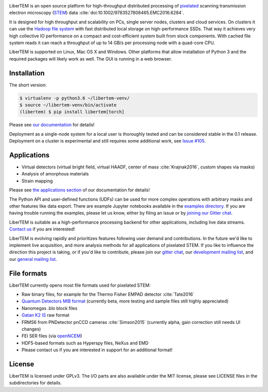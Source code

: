 |gitter|_ |travis|_ |appveyor|_ |zenodo|_

.. |gitter| image:: https://badges.gitter.im/Join%20Chat.svg
.. _gitter: https://gitter.im/LiberTEM/Lobby

.. |travis| image:: https://api.travis-ci.org/LiberTEM/LiberTEM.svg?branch=master
.. _travis: https://travis-ci.org/LiberTEM/LiberTEM

.. |appveyor| image:: https://ci.appveyor.com/api/projects/status/wokeo6ee2frq481m/branch/master?svg=true
.. _appveyor: https://ci.appveyor.com/project/sk1p/libertem

.. |zenodo| image:: https://zenodo.org/badge/DOI/10.5281/zenodo.1478763.svg
.. _zenodo: https://doi.org/10.5281/zenodo.1478763



LiberTEM is an open source platform for high-throughput distributed processing of `pixelated <https://en.wikipedia.org/wiki/Scanning_transmission_electron_microscopy#Universal_detectors>`_ scanning transmission electron microscopy (`STEM <https://en.wikipedia.org/wiki/Scanning_transmission_electron_microscopy>`_) data :cite:`doi:10.1002/9783527808465.EMC2016.6284`.

It is designed for high throughput and scalability on PCs, single server nodes, clusters and cloud services. On clusters it can use the `Hadoop file system <http://hadoop.apache.org/docs/stable/hadoop-project-dist/hadoop-hdfs/HdfsDesign.html>`_ with fast distributed
local storage on high-performance SSDs. That way it achieves very high collective IO performance on a compact and cost-efficient system built from stock components.
With cached file system reads it can reach a throughput of up to 14 GB/s per processing node with a quad-core CPU.

LiberTEM is supported on Linux, Mac OS X and Windows. Other platforms
that allow installation of Python 3 and the required packages will likely work as well. The GUI is running
in a web browser.

Installation
------------

The short version:

.. code-block:: shell

    $ virtualenv -p python3.6 ~/libertem-venv/
    $ source ~/libertem-venv/bin/activate
    (libertem) $ pip install libertem[torch]

Please see `our documentation <https://libertem.github.io/LiberTEM/install.html>`_ for details!

Deployment as a single-node system for a local user is thoroughly tested and can be considered stable in the 0.1 release. Deployment on a cluster is 
experimental and still requires some additional work, see `Issue #105 <https://github.com/LiberTEM/LiberTEM/issues/105>`_.

Applications
------------

- Virtual detectors (virtual bright field, virtual HAADF, center of mass :cite:`Krajnak2016`,
  custom shapes via masks)
- Analysis of amorphous materials
- Strain mapping

Please see `the applications section <https://libertem.github.io/LiberTEM/applications.html>`_ of our documentation for details!

The Python API and user-defined functions (UDFs) can be used for more complex operations with arbitrary masks and other features like data export. There are example Jupyter notebooks available in the `examples directory <https://github.com/LiberTEM/LiberTEM/blob/master/examples>`_.
If you are having trouble running the examples, please let us know, either by filing an issue
or by `joining our Gitter chat <https://gitter.im/LiberTEM/Lobby>`_.

LiberTEM is suitable as a high-performance processing backend for other applications, including live data streams. `Contact us <https://gitter.im/LiberTEM/Lobby>`_ if you are interested! 


LiberTEM is evolving rapidly and prioritizes features following user demand and contributions. In the future we'd like to implement live acquisition, and more analysis methods for all applications of pixelated STEM.
If you like to influence the direction this
project is taking, or if you'd like to contribute, please join our `gitter chat <https://gitter.im/LiberTEM/Lobby>`_,
our `development mailing list <https://groups.google.com/forum/#!forum/libertem-dev>`_,
and our `general mailing list <https://groups.google.com/forum/#!forum/libertem>`_. 

File formats
------------

LiberTEM currently opens most file formats used for pixelated STEM:

- Raw binary files, for example for the Thermo Fisher EMPAD detector :cite:`Tate2016`
- `Quantum Detectors MIB format <http://quantumdetectors.com/wp-content/uploads/2017/01/1532-Merlin-for-EM-Technical-Datasheet-v2.pdf>`_ (currently beta, more testing and sample files still highly appreciated)
- Nanomegas .blo block files
- `Gatan K2 IS <http://www.gatan.com/products/tem-imaging-spectroscopy/k2-camera>`_ raw format
- FRMS6 from PNDetector pnCCD cameras :cite:`Simson2015` (currently alpha, gain correction still needs UI changes)
- FEI SER files (via `openNCEM <https://github.com/ercius/openNCEM>`_)
- HDF5-based formats such as Hyperspy files, NeXus and EMD
- Please contact us if you are interested in support for an additional format!


License
-------

LiberTEM is licensed under GPLv3. The I/O parts are also available under the MIT license, please see LICENSE files in the subdirectories for details.
